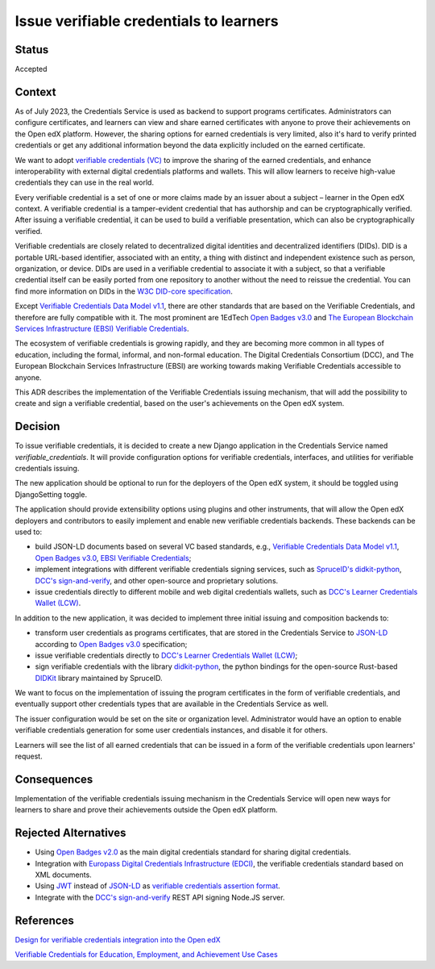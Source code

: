 Issue verifiable credentials to learners 
========================================

Status
------

Accepted


Context
-------

As of July 2023, the Credentials Service is used as backend to support programs certificates.
Administrators can configure certificates, and learners can view and share earned certificates with anyone
to prove their achievements on the Open edX platform.
However, the sharing options for earned credentials is very limited, also it's hard to verify printed credentials or
get any additional information beyond the data explicitly included on the earned certificate.

We want to adopt `verifiable credentials (VC)`_ to improve the sharing of the earned credentials, and enhance interoperability
with external digital credentials platforms and wallets.
This will allow learners to receive high-value credentials they can use in the real world.

Every verifiable credential is a set of one or more claims made by an issuer about a subject – learner in the Open edX context.
A verifiable credential is a tamper-evident credential that has authorship and can be cryptographically verified.
After issuing a verifiable credential, it can be used to build a verifiable presentation, which can also be cryptographically verified.

Verifiable credentials are closely related to decentralized digital identities and decentralized identifiers (DIDs).
DID is a portable URL-based identifier, associated with an entity, a thing with distinct and independent existence such as person,
organization, or device.
DIDs are used in a verifiable credential to associate it with a subject, so that a verifiable credential itself can be easily ported
from one repository to another without the need to reissue the credential.  
You can find more information on DIDs in the `W3C DID-core specification`_.

Except `Verifiable Credentials Data Model v1.1`_, there are other standards
that are based on the Verifiable Credentials, and therefore are fully compatible with it.
The most prominent are 1EdTech `Open Badges v3.0`_ and `The European Blockchain Services Infrastructure (EBSI) Verifiable Credentials`_.

The ecosystem of verifiable credentials is growing rapidly, and they are becoming more common in all types of education,
including the formal, informal, and non-formal education.  
The Digital Credentials Consortium (DCC), and The European Blockchain Services Infrastructure (EBSI)
are working towards making Verifiable Credentials accessible to anyone.

This ADR describes the implementation of the Verifiable Credentials issuing mechanism,
that will add the possibility to create and sign a verifiable credential, based on the user's achievements on the Open edX system. 



Decision
--------

To issue verifiable credentials, it is decided to create a new Django application in the Credentials Service named `verifiable_credentials`.
It will provide configuration options for verifiable credentials, interfaces, and utilities for verifiable credentials issuing.

The new application should be optional to run for the deployers of the Open edX system, it should be toggled using DjangoSetting toggle.

The application should provide extensibility options using plugins and other instruments, that will allow the Open edX deployers
and contributors to easily implement and enable new verifiable credentials backends.
These backends can be used to:

* build JSON-LD documents based on several VC based standards, e.g., `Verifiable Credentials Data Model v1.1`_,
  `Open Badges v3.0`_, `EBSI Verifiable Credentials`_;

* implement integrations with different verifiable credentials signing services, such as `SpruceID's didkit-python`_, `DCC's sign-and-verify`_, and other open-source and proprietary solutions.

* issue credentials directly to different mobile and web digital credentials wallets, such as `DCC's Learner Credentials Wallet (LCW)`_.

In addition to the new application, it was decided to implement three initial issuing and composition backends to:

* transform user credentials as programs certificates, that are stored in the Credentials Service to `JSON-LD`_ according to `Open Badges v3.0`_ specification;

* issue verifiable credentials directly to `DCC's Learner Credentials Wallet (LCW)`_;

* sign verifiable credentials with the library `didkit-python`_, the python bindings for the open-source Rust-based `DIDKit`_ library maintained by SpruceID.

We want to focus on the implementation of issuing the program certificates in the form of verifiable credentials,
and eventually support other credentials types that are available in the Credentials Service as well.

The issuer configuration would be set on the site or organization level. Administrator would have an option to enable verifiable credentials generation for some user credentials instances, and disable it for others.

Learners will see the list of all earned credentials that can be issued in a form of the verifiable credentials upon learners' request. 


Consequences
------------

Implementation of the verifiable credentials issuing mechanism in the Credentials Service will open new
ways for learners to share and prove their achievements outside the Open edX platform.


Rejected Alternatives
---------------------

* Using `Open Badges v2.0`_ as the main digital credentials standard for sharing digital credentials.

* Integration with `Europass Digital Credentials Infrastructure (EDCI)`_, the verifiable credentials standard based on XML documents.

* Using `JWT`_ instead of `JSON-LD`_ as `verifiable credentials assertion format`_.

* Integrate with the `DCC's sign-and-verify`_ REST API signing Node.JS server. 


References
----------

`Design for verifiable credentials integration into the Open edX`_

`Verifiable Credentials for Education, Employment, and Achievement Use Cases`_
 


.. _`verifiable credentials (VC)`: https://www.w3.org/TR/vc-data-model/
.. _`Verifiable Credentials Data Model v1.1`: https://www.w3.org/TR/vc-data-model/
.. _`W3C DID-core specification`: https://www.w3.org/TR/did-core/
.. _`Open Badges v3.0`: https://1edtech.github.io/openbadges-specification/ob_v3p0.html
.. _`The European Blockchain Services Infrastructure (EBSI) Verifiable Credentials`: https://ec.europa.eu/digital-building-blocks/wikis/display/EBSI/What+is+ebsi
.. _`EBSI Verifiable Credentials`: https://ec.europa.eu/digital-building-blocks/wikis/display/EBSI/What+is+ebsi
.. _`DCC's sign-and-verify`: https://github.com/digitalcredentials/sign-and-verify
.. _`DCC's Learner Credentials Wallet (LCW)`: https://lcw.app/
.. _`MATTR wallet`:  https://learn.mattr.global/docs/concepts/digital-wallets
.. _`JSON-LD`: https://www.w3.org/TR/vc-data-model/#json-ld
.. _`SpruceID's didkit-python`: https://github.com/spruceid/didkit-python
.. _`didkit-python`: https://github.com/spruceid/didkit-python
.. _`DIDKit`: https://github.com/spruceid/didkit
.. _`Open Badges v2.0`: https://www.imsglobal.org/sites/default/files/Badges/OBv2p0Final/index.html
.. _`Europass Digital Credentials Infrastructure (EDCI)`: https://github.com/european-commission-empl/European-Learning-Model
.. _`JWT`: https://www.rfc-editor.org/rfc/rfc7519
.. _`verifiable credentials assertion format`: https://w3c.github.io/vc-imp-guide/#benefits-of-json-ld-and-ld-proofs
.. _`Design for verifiable credentials integration into the Open edX`: https://openedx.atlassian.net/wiki/spaces/OEPM/pages/3490840577
.. _`Verifiable Credentials for Education, Employment, and Achievement Use Cases`: https://w3c-ccg.github.io/vc-ed-use-cases/
